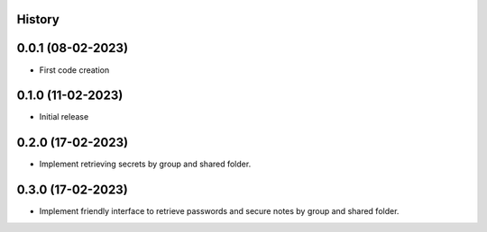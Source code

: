 .. :changelog:

History
-------

0.0.1 (08-02-2023)
---------------------

* First code creation


0.1.0 (11-02-2023)
------------------

* Initial release


0.2.0 (17-02-2023)
------------------

* Implement retrieving secrets by group and shared folder.


0.3.0 (17-02-2023)
------------------

* Implement friendly interface to retrieve passwords and secure notes by group and shared folder.
